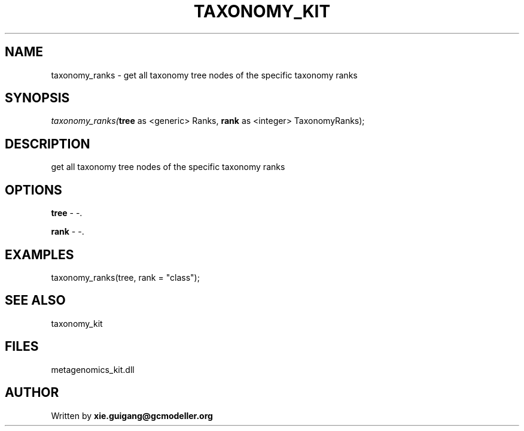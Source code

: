 .\" man page create by R# package system.
.TH TAXONOMY_KIT 4 2000-Jan "taxonomy_ranks" "taxonomy_ranks"
.SH NAME
taxonomy_ranks \- get all taxonomy tree nodes of the specific taxonomy ranks
.SH SYNOPSIS
\fItaxonomy_ranks(\fBtree\fR as <generic> Ranks, 
\fBrank\fR as <integer> TaxonomyRanks);\fR
.SH DESCRIPTION
.PP
get all taxonomy tree nodes of the specific taxonomy ranks
.PP
.SH OPTIONS
.PP
\fBtree\fB \fR\- -. 
.PP
.PP
\fBrank\fB \fR\- -. 
.PP
.SH EXAMPLES
.PP
taxonomy_ranks(tree, rank = "class");
.PP
.SH SEE ALSO
taxonomy_kit
.SH FILES
.PP
metagenomics_kit.dll
.PP
.SH AUTHOR
Written by \fBxie.guigang@gcmodeller.org\fR
